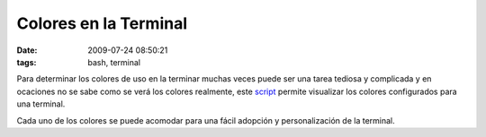 Colores en la Terminal
######################

:date: 2009-07-24 08:50:21
:tags: bash, terminal

Para determinar los colores de uso en la terminar muchas veces puede
ser una tarea tediosa y complicada y en ocaciones no se sabe como se
verá los colores realmente, este script_ permite
visualizar los colores configurados para una terminal.

.. image:: |filename|/static/images/tty.jpg
    :alt: tty

.. _script: |filename|/static/sh/testtty.sh

Cada uno de los colores se puede acomodar para una fácil adopción y
personalización de la terminal.
